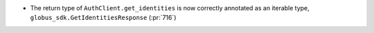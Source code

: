 * The return type of ``AuthClient.get_identities`` is now correctly annotated as
  an iterable type, ``globus_sdk.GetIdentitiesResponse`` (:pr:`716`)

